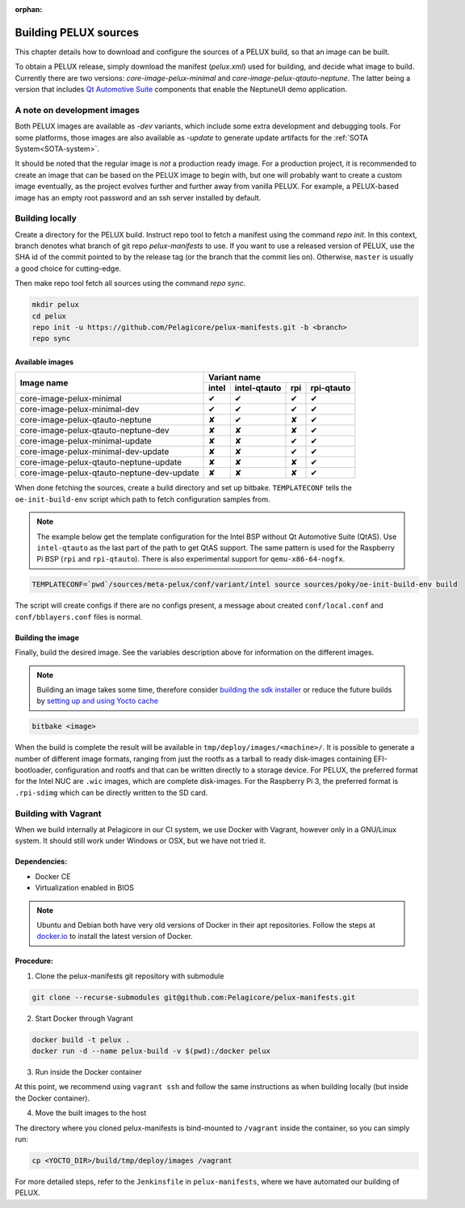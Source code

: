 :orphan:

.. _building-pelux-sources:

Building PELUX sources
======================

This chapter details how to download and configure the sources of a PELUX build, so
that an image can be built.

To obtain a PELUX release, simply download the manifest (`pelux.xml`) used for
building, and decide what image to build. Currently there are two versions:
`core-image-pelux-minimal` and `core-image-pelux-qtauto-neptune`. The latter
being a version that includes `Qt Automotive Suite`_ components that enable the
NeptuneUI demo application.

A note on development images
----------------------------
Both PELUX images are available as `-dev` variants, which include some extra
development and debugging tools. For some platforms, those images are also
available as `-update` to generate update artifacts for the :ref:`SOTA
System<SOTA-system>`.

It should be noted that the regular image is *not* a production ready image. For
a production project, it is recommended to create an image that can be based on
the PELUX image to begin with, but one will probably want to create a custom
image eventually, as the project evolves further and further away from vanilla
PELUX. For example, a PELUX-based image has an empty root password and an ssh
server installed by default.

Building locally
----------------

Create a directory for the PELUX build. Instruct repo tool to fetch a manifest
using the command `repo init`. In this context, branch denotes what branch of
git repo `pelux-manifests` to use. If you want to use a released version of
PELUX, use the SHA id of the commit pointed to by the release tag (or the branch
that the commit lies on). Otherwise, ``master`` is usually a good choice for
cutting-edge.

Then make repo tool fetch all sources using the command `repo sync`.

.. code-block:: bash

    mkdir pelux
    cd pelux
    repo init -u https://github.com/Pelagicore/pelux-manifests.git -b <branch>
    repo sync


Available images
^^^^^^^^^^^^^^^^

.. This is to get red and green colours for the symbols below
.. role:: available
.. role:: unavailable
.. raw:: html

    <!-- The roles we defined in rst will translate to style sheet classes -->
    <style> .available {color:green} .unavailable {color:red} </style>

+--------------------------------------------+------------------+------------------+------------------+----------------+
|                                            |      Variant name                                                       |
+          Image name                        +------------------+------------------+------------------+----------------+
|                                            | intel            | intel-qtauto     | rpi              | rpi-qtauto     |
+============================================+==================+==================+==================+================+
| core-image-pelux-minimal                   | :available:`✔`   | :available:`✔`   | :available:`✔`   | :available:`✔` |
+--------------------------------------------+------------------+------------------+------------------+----------------+
| core-image-pelux-minimal-dev               | :available:`✔`   | :available:`✔`   | :available:`✔`   | :available:`✔` |
+--------------------------------------------+------------------+------------------+------------------+----------------+
| core-image-pelux-qtauto-neptune            | :unavailable:`✘` | :available:`✔`   | :unavailable:`✘` | :available:`✔` |
+--------------------------------------------+------------------+------------------+------------------+----------------+
| core-image-pelux-qtauto-neptune-dev        | :unavailable:`✘` | :unavailable:`✘` | :unavailable:`✘` | :available:`✔` |
+--------------------------------------------+------------------+------------------+------------------+----------------+
| core-image-pelux-minimal-update            | :unavailable:`✘` | :unavailable:`✘` | :available:`✔`   | :available:`✔` |
+--------------------------------------------+------------------+------------------+------------------+----------------+
| core-image-pelux-minimal-dev-update        | :unavailable:`✘` | :unavailable:`✘` | :available:`✔`   | :available:`✔` |
+--------------------------------------------+------------------+------------------+------------------+----------------+
| core-image-pelux-qtauto-neptune-update     | :unavailable:`✘` | :unavailable:`✘` | :unavailable:`✘` | :available:`✔` |
+--------------------------------------------+------------------+------------------+------------------+----------------+
| core-image-pelux-qtauto-neptune-dev-update | :unavailable:`✘` | :unavailable:`✘` | :unavailable:`✘` | :available:`✔` |
+--------------------------------------------+------------------+------------------+------------------+----------------+

When done fetching the sources, create a build directory and set up bitbake.
``TEMPLATECONF`` tells the ``oe-init-build-env`` script which path to fetch
configuration samples from.

.. note:: The example below get the template configuration for the Intel BSP
          without Qt Automotive Suite (QtAS). Use ``intel-qtauto`` as the last
          part of the path to get QtAS support. The same pattern is used for the
          Raspberry Pi BSP (``rpi`` and ``rpi-qtauto``). There is also
          experimental support for ``qemu-x86-64-nogfx``.

.. code-block:: bash

    TEMPLATECONF=`pwd`/sources/meta-pelux/conf/variant/intel source sources/poky/oe-init-build-env build

The script will create configs if there are no configs present, a message about
created ``conf/local.conf`` and ``conf/bblayers.conf`` files is normal.

Building the image
^^^^^^^^^^^^^^^^^^

Finally, build the desired image. See the variables description above for
information on the different images.

.. note:: Building an image takes some time, therefore consider `building the sdk installer <http://pelux.io/software-factory/master/swf-blueprint/docs/articles/baseplatform/creating-sdk.html>`_ or reduce the future builds by `setting up and using Yocto cache <http://pelux.io/software-factory/master/swf-blueprint/docs/articles/infrastructure/ci-cd/howto-yocto-cache.html?highlight=mirror#setting-up-and-using-a-yocto-cache>`_ 

.. code-block:: bash

    bitbake <image>

When the build is complete the result will be available in
``tmp/deploy/images/<machine>/``. It is possible to generate a number of
different image formats, ranging from just the rootfs as a tarball to ready
disk-images containing EFI-bootloader, configuration and rootfs and that can be
written directly to a storage device. For PELUX, the preferred format for the
Intel NUC are ``.wic`` images, which are complete disk-images. For the Raspberry
Pi 3, the preferred format is ``.rpi-sdimg`` which can be directly written to
the SD card.

Building with Vagrant
---------------------

When we build internally at Pelagicore in our CI system, we use Docker with
Vagrant, however only in a GNU/Linux system. It should still work under Windows
or OSX, but we have not tried it.

Dependencies:
^^^^^^^^^^^^^

* Docker CE
* Virtualization enabled in BIOS

.. note:: Ubuntu and Debian both have very old versions of Docker in their apt
          repositories. Follow the steps at `docker.io
          <https://docs.docker.com/engine/installation/linux/docker-ce/debian/>`_
          to install the latest version of Docker.

Procedure:
^^^^^^^^^^

1. Clone the pelux-manifests git repository with submodule

.. code-block:: bash

    git clone --recurse-submodules git@github.com:Pelagicore/pelux-manifests.git


2. Start Docker through Vagrant

.. code-block:: bash

    docker build -t pelux .
    docker run -d --name pelux-build -v $(pwd):/docker pelux

3. Run inside the Docker container

At this point, we recommend using ``vagrant ssh`` and follow the same
instructions as when building locally (but inside the Docker container).

4. Move the built images to the host

The directory where you cloned pelux-manifests is bind-mounted to ``/vagrant``
inside the container, so you can simply run:

.. code-block:: bash

    cp <YOCTO_DIR>/build/tmp/deploy/images /vagrant

For more detailed steps, refer to the ``Jenkinsfile`` in ``pelux-manifests``,
where we have automated our building of PELUX.

.. _Qt Automotive Suite: https://www.qt.io/qt-automotive-suite/
